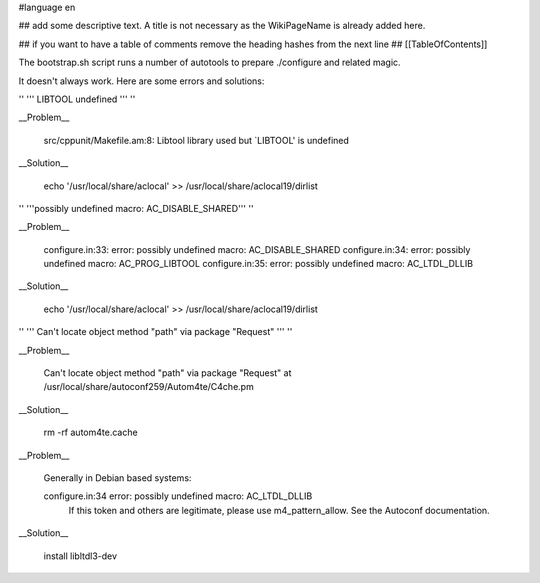 #language en

## add some descriptive text. A title is not necessary as the WikiPageName is already added here.

## if you want to have a table of comments remove the heading hashes from the next line
## [[TableOfContents]]

The bootstrap.sh script runs a number of autotools to prepare ./configure and related magic.

It doesn't always work.  Here are some errors and solutions:

'' ''' LIBTOOL undefined ''' ''

__Problem__

  src/cppunit/Makefile.am:8: Libtool library used but `LIBTOOL' is undefined

__Solution__

  echo '/usr/local/share/aclocal' >> /usr/local/share/aclocal19/dirlist

'' '''possibly undefined macro: AC_DISABLE_SHARED''' ''

__Problem__

  configure.in:33: error: possibly undefined macro: AC_DISABLE_SHARED
  configure.in:34: error: possibly undefined macro: AC_PROG_LIBTOOL
  configure.in:35: error: possibly undefined macro: AC_LTDL_DLLIB

__Solution__

  echo '/usr/local/share/aclocal' >> /usr/local/share/aclocal19/dirlist

'' ''' Can't locate object method "path" via package "Request" ''' ''

__Problem__

    Can't locate object method "path" via package "Request" at /usr/local/share/autoconf259/Autom4te/C4che.pm

__Solution__

    rm -rf autom4te.cache

__Problem__

    Generally in Debian based systems:

    configure.in:34 error: possibly undefined macro: AC_LTDL_DLLIB
          If this token and others are legitimate, please use m4_pattern_allow.
          See the Autoconf documentation.

__Solution__

    install libltdl3-dev
